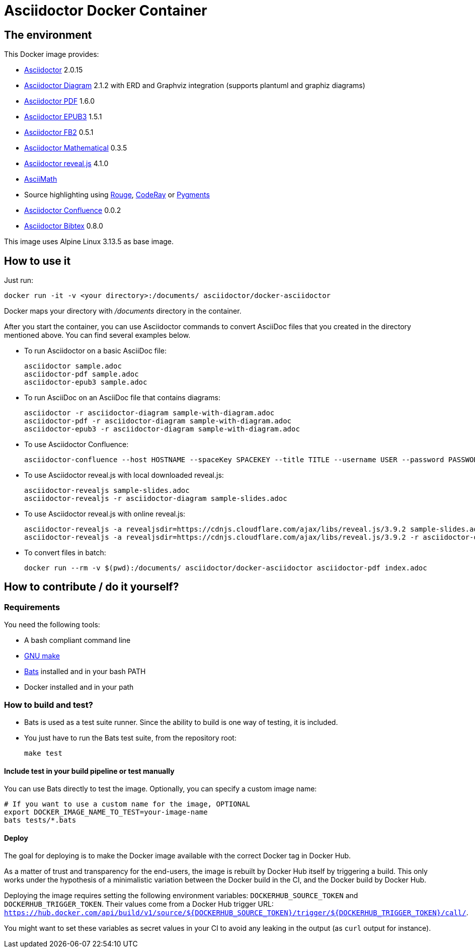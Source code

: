 :ALPINE_VERSION: 3.13.5
:ASCIIDOCTOR_VERSION: 2.0.15
:ASCIIDOCTOR_CONFLUENCE_VERSION: 0.0.2
:ASCIIDOCTOR_PDF_VERSION: 1.6.0
:ASCIIDOCTOR_DIAGRAM_VERSION: 2.1.2
:ASCIIDOCTOR_EPUB3_VERSION: 1.5.1
:ASCIIDOCTOR_FB2_VERSION: 0.5.1
:ASCIIDOCTOR_MATHEMATICAL_VERSION: 0.3.5
:ASCIIDOCTOR_REVEALJS_VERSION: 4.1.0
:KRAMDOWN_ASCIIDOC_VERSION: 2.0.0
:ASCIIDOCTOR_BIBTEX_VERSION: 0.8.0
= Asciidoctor Docker Container
:source-highlighter: coderay

////
GitHub renders asciidoctor natively, but DockerHub does not (it needs markdown).
`make README.md` converts this page into markdown.
////

== The environment

This Docker image provides:

* https://asciidoctor.org/[Asciidoctor] {ASCIIDOCTOR_VERSION}
* https://asciidoctor.org/docs/asciidoctor-diagram/[Asciidoctor Diagram] {ASCIIDOCTOR_DIAGRAM_VERSION} with ERD and Graphviz integration (supports plantuml and graphiz diagrams)
* https://asciidoctor.org/docs/asciidoctor-pdf/[Asciidoctor PDF] {ASCIIDOCTOR_PDF_VERSION}
* https://asciidoctor.org/docs/asciidoctor-epub3/[Asciidoctor EPUB3] {ASCIIDOCTOR_EPUB3_VERSION}
* https://github.com/asciidoctor/asciidoctor-fb2/[Asciidoctor FB2] {ASCIIDOCTOR_FB2_VERSION}
* https://github.com/asciidoctor/asciidoctor-mathematical[Asciidoctor Mathematical] {ASCIIDOCTOR_MATHEMATICAL_VERSION}
* https://docs.asciidoctor.org/reveal.js-converter/latest/[Asciidoctor reveal.js] {ASCIIDOCTOR_REVEALJS_VERSION}
* https://rubygems.org/gems/asciimath[AsciiMath]
* Source highlighting using http://rouge.jneen.net[Rouge], https://rubygems.org/gems/coderay[CodeRay] or https://pygments.org/[Pygments]
* https://github.com/asciidoctor/asciidoctor-confluence[Asciidoctor Confluence] {ASCIIDOCTOR_CONFLUENCE_VERSION}
* https://github.com/asciidoctor/asciidoctor-bibtex[Asciidoctor Bibtex] {ASCIIDOCTOR_BIBTEX_VERSION}

This image uses Alpine Linux {ALPINE_VERSION} as base image.

== How to use it

Just run:

[source,bash]
----
docker run -it -v <your directory>:/documents/ asciidoctor/docker-asciidoctor
----

Docker maps your directory with [path]_/documents_ directory in the container.

After you start the container, you can use Asciidoctor commands to convert AsciiDoc files that you created in the directory mentioned above.
You can find several examples below.

* To run Asciidoctor on a basic AsciiDoc file:
+
[source,bash]
----
asciidoctor sample.adoc
asciidoctor-pdf sample.adoc
asciidoctor-epub3 sample.adoc
----

* To run AsciiDoc on an AsciiDoc file that contains diagrams:
+
[source,bash]
----
asciidoctor -r asciidoctor-diagram sample-with-diagram.adoc
asciidoctor-pdf -r asciidoctor-diagram sample-with-diagram.adoc
asciidoctor-epub3 -r asciidoctor-diagram sample-with-diagram.adoc
----

* To use Asciidoctor Confluence:
+
[source, bash]
----
asciidoctor-confluence --host HOSTNAME --spaceKey SPACEKEY --title TITLE --username USER --password PASSWORD sample.adoc
----

* To use Asciidoctor reveal.js with local downloaded reveal.js:
+
[source,bash]
----
asciidoctor-revealjs sample-slides.adoc
asciidoctor-revealjs -r asciidoctor-diagram sample-slides.adoc
----

* To use Asciidoctor reveal.js with online reveal.js:
+
[source,bash]
----
asciidoctor-revealjs -a revealjsdir=https://cdnjs.cloudflare.com/ajax/libs/reveal.js/3.9.2 sample-slides.adoc
asciidoctor-revealjs -a revealjsdir=https://cdnjs.cloudflare.com/ajax/libs/reveal.js/3.9.2 -r asciidoctor-diagram sample-slides.adoc
----

* To convert files in batch:
+
[source, bash]
----
docker run --rm -v $(pwd):/documents/ asciidoctor/docker-asciidoctor asciidoctor-pdf index.adoc
----

== How to contribute / do it yourself?

=== Requirements

You need the following tools:

* A bash compliant command line
* link:http://man7.org/linux/man-pages/man1/make.1.html[GNU make]
* link:https://github.com/sstephenson/bats[Bats] installed and in your bash PATH
* Docker installed and in your path

=== How to build and test?

* Bats is used as a test suite runner. Since the ability to build is one way of testing, it is included.

* You just have to run the Bats test suite, from the repository root:
+
[source,bash]
----
make test
----

==== Include test in your build pipeline or test manually

You can use Bats directly to test the image.
Optionally, you can specify a custom image name:

[source,bash]
----
# If you want to use a custom name for the image, OPTIONAL
export DOCKER_IMAGE_NAME_TO_TEST=your-image-name
bats tests/*.bats
----

==== Deploy

The goal for deploying is to make the Docker image available with the correct Docker tag in Docker Hub.

As a matter of trust and transparency for the end-users, the image is rebuilt by Docker Hub itself by triggering a build.
This only works under the hypothesis of a minimalistic variation between the Docker build in the CI, and the Docker build by Docker Hub.

Deploying the image requires setting the following environment variables: `DOCKERHUB_SOURCE_TOKEN` and `DOCKERHUB_TRIGGER_TOKEN`.
Their values come from a Docker Hub trigger URL: `https://hub.docker.com/api/build/v1/source/${DOCKERHUB_SOURCE_TOKEN}/trigger/${DOCKERHUB_TRIGGER_TOKEN}/call/`.

You might want to set these variables as secret values in your CI to avoid any leaking in the output (as `curl` output for instance).
